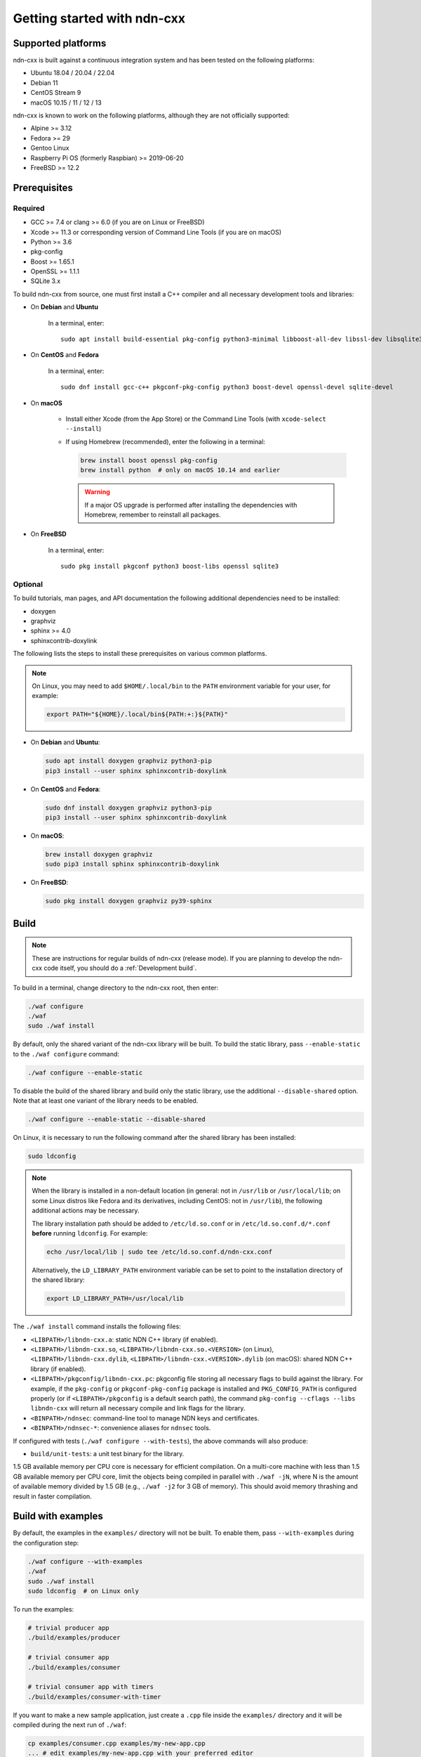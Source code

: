 Getting started with ndn-cxx
============================

Supported platforms
-------------------

ndn-cxx is built against a continuous integration system and has been tested on the
following platforms:

- Ubuntu 18.04 / 20.04 / 22.04
- Debian 11
- CentOS Stream 9
- macOS 10.15 / 11 / 12 / 13

ndn-cxx is known to work on the following platforms, although they are not officially
supported:

- Alpine >= 3.12
- Fedora >= 29
- Gentoo Linux
- Raspberry Pi OS (formerly Raspbian) >= 2019-06-20
- FreeBSD >= 12.2

Prerequisites
-------------

Required
~~~~~~~~

- GCC >= 7.4 or clang >= 6.0 (if you are on Linux or FreeBSD)
- Xcode >= 11.3 or corresponding version of Command Line Tools (if you are on macOS)
- Python >= 3.6
- pkg-config
- Boost >= 1.65.1
- OpenSSL >= 1.1.1
- SQLite 3.x

To build ndn-cxx from source, one must first install a C++ compiler and all necessary
development tools and libraries:

- On **Debian** and **Ubuntu**

    In a terminal, enter::

        sudo apt install build-essential pkg-config python3-minimal libboost-all-dev libssl-dev libsqlite3-dev

- On **CentOS** and **Fedora**

    In a terminal, enter::

        sudo dnf install gcc-c++ pkgconf-pkg-config python3 boost-devel openssl-devel sqlite-devel

- On **macOS**

    * Install either Xcode (from the App Store) or the Command Line Tools
      (with ``xcode-select --install``)

    * If using Homebrew (recommended), enter the following in a terminal:

      .. code-block:: sh

        brew install boost openssl pkg-config
        brew install python  # only on macOS 10.14 and earlier

      .. warning::

        If a major OS upgrade is performed after installing the dependencies
        with Homebrew, remember to reinstall all packages.

- On **FreeBSD**

    In a terminal, enter::

        sudo pkg install pkgconf python3 boost-libs openssl sqlite3

Optional
~~~~~~~~

To build tutorials, man pages, and API documentation the following additional dependencies
need to be installed:

- doxygen
- graphviz
- sphinx >= 4.0
- sphinxcontrib-doxylink

The following lists the steps to install these prerequisites on various common platforms.

.. note::
  On Linux, you may need to add ``$HOME/.local/bin`` to the ``PATH`` environment variable
  for your user, for example:

  .. code-block:: sh

      export PATH="${HOME}/.local/bin${PATH:+:}${PATH}"

- On **Debian** and **Ubuntu**:

  .. code-block:: sh

    sudo apt install doxygen graphviz python3-pip
    pip3 install --user sphinx sphinxcontrib-doxylink

- On **CentOS** and **Fedora**:

  .. code-block:: sh

    sudo dnf install doxygen graphviz python3-pip
    pip3 install --user sphinx sphinxcontrib-doxylink

- On **macOS**:

  .. code-block:: sh

    brew install doxygen graphviz
    sudo pip3 install sphinx sphinxcontrib-doxylink

- On **FreeBSD**:

  .. code-block:: sh

    sudo pkg install doxygen graphviz py39-sphinx

Build
-----

.. note::
  These are instructions for regular builds of ndn-cxx (release mode). If you are
  planning to develop the ndn-cxx code itself, you should do a :ref:`Development build`.

To build in a terminal, change directory to the ndn-cxx root, then enter:

.. code-block:: sh

    ./waf configure
    ./waf
    sudo ./waf install

By default, only the shared variant of the ndn-cxx library will be built. To build the
static library, pass ``--enable-static`` to the ``./waf configure`` command:

.. code-block:: sh

    ./waf configure --enable-static

To disable the build of the shared library and build only the static library, use the
additional ``--disable-shared`` option.  Note that at least one variant of the library
needs to be enabled.

.. code-block:: sh

    ./waf configure --enable-static --disable-shared

On Linux, it is necessary to run the following command after the shared library has
been installed:

.. code-block:: sh

    sudo ldconfig

.. note::
  When the library is installed in a non-default location (in general: not in ``/usr/lib``
  or ``/usr/local/lib``; on some Linux distros like Fedora and its derivatives, including
  CentOS: not in ``/usr/lib``), the following additional actions may be necessary.

  The library installation path should be added to ``/etc/ld.so.conf`` or in
  ``/etc/ld.so.conf.d/*.conf`` **before** running ``ldconfig``. For example:

  .. code-block:: sh

      echo /usr/local/lib | sudo tee /etc/ld.so.conf.d/ndn-cxx.conf

  Alternatively, the ``LD_LIBRARY_PATH`` environment variable can be set to point to
  the installation directory of the shared library:

  .. code-block:: sh

      export LD_LIBRARY_PATH=/usr/local/lib

The ``./waf install`` command installs the following files:

-  ``<LIBPATH>/libndn-cxx.a``: static NDN C++ library (if enabled).
-  ``<LIBPATH>/libndn-cxx.so``, ``<LIBPATH>/libndn-cxx.so.<VERSION>`` (on Linux),
   ``<LIBPATH>/libndn-cxx.dylib``, ``<LIBPATH>/libndn-cxx.<VERSION>.dylib`` (on macOS):
   shared NDN C++ library (if enabled).
-  ``<LIBPATH>/pkgconfig/libndn-cxx.pc``: pkgconfig file storing all necessary flags to
   build against the library. For example, if the ``pkg-config`` or ``pkgconf-pkg-config``
   package is installed and ``PKG_CONFIG_PATH`` is configured properly (or if
   ``<LIBPATH>/pkgconfig`` is a default search path), the command ``pkg-config --cflags
   --libs libndn-cxx`` will return all necessary compile and link flags for the library.
-  ``<BINPATH>/ndnsec``: command-line tool to manage NDN keys and certificates.
-  ``<BINPATH>/ndnsec-*``: convenience aliases for ``ndnsec`` tools.

If configured with tests (``./waf configure --with-tests``), the above commands
will also produce:

-  ``build/unit-tests``: a unit test binary for the library.

1.5 GB available memory per CPU core is necessary for efficient compilation. On a
multi-core machine with less than 1.5 GB available memory per CPU core, limit the
objects being compiled in parallel with ``./waf -jN``, where N is the amount of
available memory divided by 1.5 GB (e.g., ``./waf -j2`` for 3 GB of memory). This
should avoid memory thrashing and result in faster compilation.

Build with examples
-------------------

By default, the examples in the ``examples/`` directory will not be built. To enable
them, pass ``--with-examples`` during the configuration step:

.. code-block:: sh

    ./waf configure --with-examples
    ./waf
    sudo ./waf install
    sudo ldconfig  # on Linux only

To run the examples:

.. code-block:: sh

    # trivial producer app
    ./build/examples/producer

    # trivial consumer app
    ./build/examples/consumer

    # trivial consumer app with timers
    ./build/examples/consumer-with-timer

If you want to make a new sample application, just create a ``.cpp`` file inside the
``examples/`` directory and it will be compiled during the next run of ``./waf``:

.. code-block:: sh

    cp examples/consumer.cpp examples/my-new-app.cpp
    ... # edit examples/my-new-app.cpp with your preferred editor
    ./waf
    sudo ./waf install
    sudo ldconfig  # on Linux only
    ./build/examples/my-new-app

Debug symbols
-------------

The default compiler flags include debug symbols in binaries. This should provide
more meaningful debugging information if ndn-cxx or your application crashes.

If this is not desired, the default flags can be overridden to disable debug symbols.
The following example shows how to completely disable debug symbols and configure
ndn-cxx to be installed into ``/usr`` with configuration in the ``/etc`` directory.

.. code-block:: sh

    CXXFLAGS="-O2" ./waf configure --prefix=/usr --sysconfdir=/etc
    ./waf
    sudo ./waf install

Customizing the compiler
------------------------

To build ndn-cxx with a different compiler (rather than the platform default), set the
``CXX`` environment variable to point to the compiler binary. For example, to build
with clang on Linux, use the following:

.. code-block:: sh

    CXX=clang++ ./waf configure

Building the documentation
--------------------------

Tutorials and API documentation can be built using the following commands:

.. code-block:: sh

    # Full set of documentation (tutorials + API) in build/docs
    ./waf docs

    # Only tutorials in build/docs
    ./waf sphinx

    # Only API docs in build/docs/doxygen
    ./waf doxygen

If ``sphinx-build`` is detected during ``./waf configure``, man pages will automatically
be built and installed during the normal build process (i.e., during ``./waf`` and
``./waf install``). By default, man pages will be installed into ``${PREFIX}/share/man``
(the default value for ``PREFIX`` is ``/usr/local``). This location can be changed
during the ``./waf configure`` stage using the ``--prefix``, ``--datarootdir``, or
``--mandir`` options.

For further details, please refer to ``./waf --help``.

.. _Development build:

Development build
-----------------

The following is the suggested build procedure for development builds:

.. code-block:: sh

    ./waf configure --debug --with-tests
    ./waf
    sudo ./waf install
    sudo ldconfig  # on Linux only

In a development build, most compiler optimizations will be disabled and all warnings
will be treated as errors. This default behavior can be overridden by setting the
``CXXFLAGS`` environment variable before running ``./waf configure``, for example:

.. code-block:: sh

    CXXFLAGS="-O1 -g3 -Wall" ./waf configure --debug --with-tests
    ./waf
